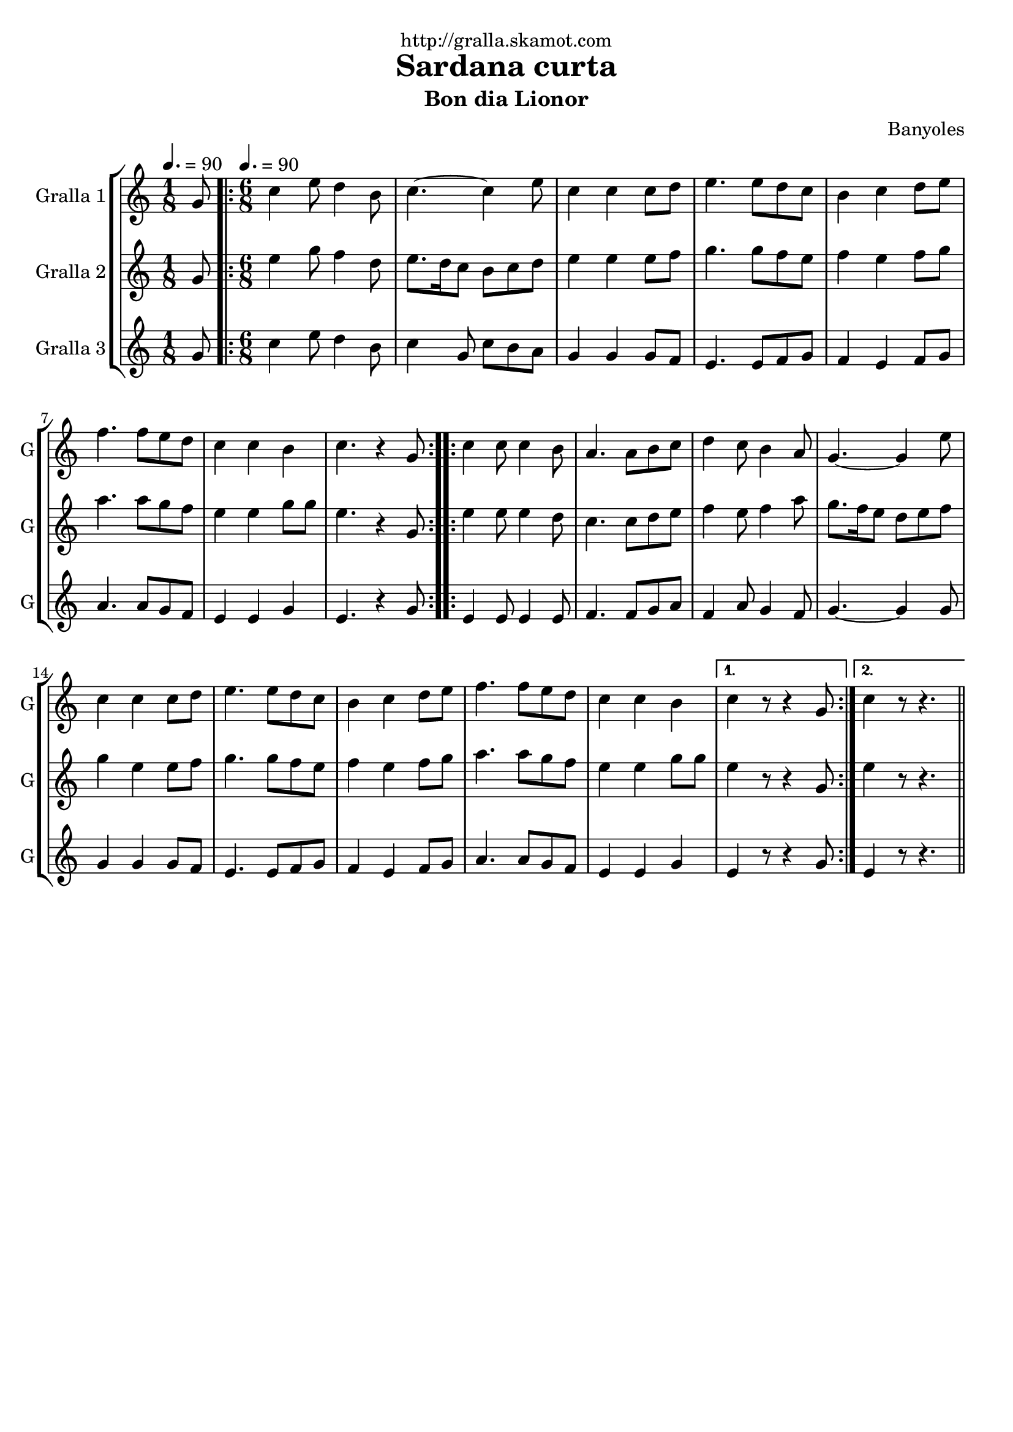 \version "2.16.2"

\header {
  dedication="http://gralla.skamot.com"
  title="Sardana curta"
  subtitle="Bon dia Lionor"
  subsubtitle=""
  poet=""
  meter=""
  piece=""
  composer="Banyoles"
  arranger=""
  opus=""
  instrument=""
  copyright=""
  tagline=""
}

liniaroAa =
\relative g'
{
  \clef treble
  \key c \major
  \time 1/8
  g8 \tempo 4. = 90  |
  \time 6/8   \repeat volta 2 { c4 e8 d4 b8  |
  c4. ~ c4 e8  |
  c4 c c8 d  |
  %05
  e4. e8 d c  |
  b4 c d8 e  |
  f4. f8 e d  |
  c4 c b  |
  c4. r4 g8  | }
  %10
  \repeat volta 2 { c4 c8 c4 b8  |
  a4. a8 b c  |
  d4 c8 b4 a8  |
  g4. ~ g4 e'8  |
  c4 c c8 d  |
  %15
  e4. e8 d c  |
  b4 c d8 e  |
  f4. f8 e d  |
  c4 c b }
  \alternative { { c4 r8 r4 g8 }
  %20
  { c4 r8 r4. } } \bar "||"
}

liniaroAb =
\relative g'
{
  \tempo 4. = 90
  \clef treble
  \key c \major
  \time 1/8
  g8  |
  \time 6/8   \repeat volta 2 { e'4 g8 f4 d8  |
  e8. d16 c8 b c d  |
  e4 e e8 f  |
  %05
  g4. g8 f e  |
  f4 e f8 g  |
  a4. a8 g f  |
  e4 e g8 g  |
  e4. r4 g,8  | }
  %10
  \repeat volta 2 { e'4 e8 e4 d8  |
  c4. c8 d e  |
  f4 e8 f4 a8  |
  g8. f16 e8 d e f  |
  g4 e e8 f  |
  %15
  g4. g8 f e  |
  f4 e f8 g  |
  a4. a8 g f  |
  e4 e g8 g }
  \alternative { { e4 r8 r4 g,8 }
  %20
  { e'4 r8 r4. } } \bar "||"
}

liniaroAc =
\relative g'
{
  \tempo 4. = 90
  \clef treble
  \key c \major
  \time 1/8
  g8  |
  \time 6/8   \repeat volta 2 { c4 e8 d4 b8  |
  c4 g8 c b a  |
  g4 g g8 f  |
  %05
  e4. e8 f g  |
  f4 e f8 g  |
  a4. a8 g f  |
  e4 e g  |
  e4. r4 g8  | }
  %10
  \repeat volta 2 { e4 e8 e4 e8  |
  f4. f8 g a  |
  f4 a8 g4 f8  |
  g4. ~ g4 g8  |
  g4 g g8 f  |
  %15
  e4. e8 f g  |
  f4 e f8 g  |
  a4. a8 g f  |
  e4 e g }
  \alternative { { e4 r8 r4 g8 }
  %20
  { e4 r8 r4. } } \bar "||"
}

\bookpart {
  \score {
    \new StaffGroup {
      \override Score.RehearsalMark #'self-alignment-X = #LEFT
      <<
        \new Staff \with {instrumentName = #"Gralla 1" shortInstrumentName = #"G"} \liniaroAa
        \new Staff \with {instrumentName = #"Gralla 2" shortInstrumentName = #"G"} \liniaroAb
        \new Staff \with {instrumentName = #"Gralla 3" shortInstrumentName = #"G"} \liniaroAc
      >>
    }
    \layout {}
  }
  \score { \unfoldRepeats
    \new StaffGroup {
      \override Score.RehearsalMark #'self-alignment-X = #LEFT
      <<
        \new Staff \with {instrumentName = #"Gralla 1" shortInstrumentName = #"G"} \liniaroAa
        \new Staff \with {instrumentName = #"Gralla 2" shortInstrumentName = #"G"} \liniaroAb
        \new Staff \with {instrumentName = #"Gralla 3" shortInstrumentName = #"G"} \liniaroAc
      >>
    }
    \midi {
      \set Staff.midiInstrument = "oboe"
      \set DrumStaff.midiInstrument = "drums"
    }
  }
}

\bookpart {
  \header {instrument="Gralla 1"}
  \score {
    \new StaffGroup {
      \override Score.RehearsalMark #'self-alignment-X = #LEFT
      <<
        \new Staff \liniaroAa
      >>
    }
    \layout {}
  }
  \score { \unfoldRepeats
    \new StaffGroup {
      \override Score.RehearsalMark #'self-alignment-X = #LEFT
      <<
        \new Staff \liniaroAa
      >>
    }
    \midi {
      \set Staff.midiInstrument = "oboe"
      \set DrumStaff.midiInstrument = "drums"
    }
  }
}

\bookpart {
  \header {instrument="Gralla 2"}
  \score {
    \new StaffGroup {
      \override Score.RehearsalMark #'self-alignment-X = #LEFT
      <<
        \new Staff \liniaroAb
      >>
    }
    \layout {}
  }
  \score { \unfoldRepeats
    \new StaffGroup {
      \override Score.RehearsalMark #'self-alignment-X = #LEFT
      <<
        \new Staff \liniaroAb
      >>
    }
    \midi {
      \set Staff.midiInstrument = "oboe"
      \set DrumStaff.midiInstrument = "drums"
    }
  }
}

\bookpart {
  \header {instrument="Gralla 3"}
  \score {
    \new StaffGroup {
      \override Score.RehearsalMark #'self-alignment-X = #LEFT
      <<
        \new Staff \liniaroAc
      >>
    }
    \layout {}
  }
  \score { \unfoldRepeats
    \new StaffGroup {
      \override Score.RehearsalMark #'self-alignment-X = #LEFT
      <<
        \new Staff \liniaroAc
      >>
    }
    \midi {
      \set Staff.midiInstrument = "oboe"
      \set DrumStaff.midiInstrument = "drums"
    }
  }
}

